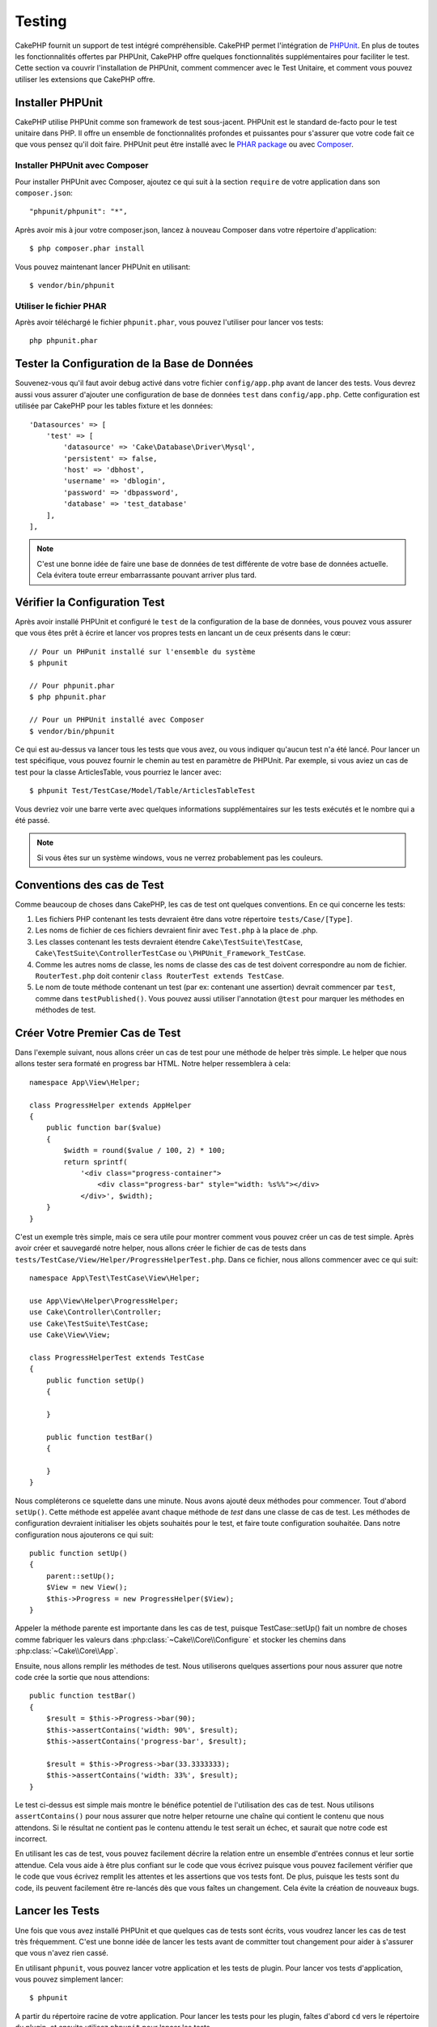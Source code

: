 Testing
#######

CakePHP fournit un support de test intégré compréhensible. CakePHP
permet l'intégration de `PHPUnit <http://phpunit.de>`_. En plus de toutes
les fonctionnalités offertes par PHPUnit, CakePHP offre quelques
fonctionnalités supplémentaires pour faciliter le test. Cette section va
couvrir l'installation de PHPUnit, comment commencer avec le Test Unitaire,
et comment vous pouvez utiliser les extensions que CakePHP offre.

Installer PHPUnit
=================

CakePHP utilise PHPUnit comme son framework de test sous-jacent. PHPUnit est le
standard de-facto pour le test unitaire dans PHP. Il offre un ensemble de
fonctionnalités profondes et puissantes pour s'assurer que votre code fait
ce que vous pensez qu'il doit faire. PHPUnit peut être installé avec
le `PHAR package <http://phpunit.de/#download>`_ ou avec
`Composer <http://getcomposer.org>`_.

Installer PHPUnit avec Composer
-------------------------------

Pour installer PHPUnit avec Composer, ajoutez ce qui suit à la section
``require`` de votre application dans son ``composer.json``::

    "phpunit/phpunit": "*",

Après avoir mis à jour votre composer.json, lancez à nouveau Composer dans votre
répertoire d'application::

    $ php composer.phar install

Vous pouvez maintenant lancer PHPUnit en utilisant::

    $ vendor/bin/phpunit

Utiliser le fichier PHAR
------------------------

Après avoir téléchargé le fichier ``phpunit.phar``, vous pouvez l'utiliser pour
lancer vos tests::

    php phpunit.phar

Tester la Configuration de la Base de Données
=============================================

Souvenez-vous qu'il faut avoir debug activé dans votre fichier ``config/app.php``
avant de lancer des tests. Vous devrez aussi vous
assurer d'ajouter une configuration de base de données ``test`` dans
``config/app.php``. Cette configuration est utilisée par CakePHP pour les
tables fixture et les données::

    'Datasources' => [
        'test' => [
            'datasource' => 'Cake\Database\Driver\Mysql',
            'persistent' => false,
            'host' => 'dbhost',
            'username' => 'dblogin',
            'password' => 'dbpassword',
            'database' => 'test_database'
        ],
    ],

.. note::

    C'est une bonne idée de faire une base de données de test différente de
    votre base de données actuelle. Cela évitera toute erreur embarrassante
    pouvant arriver plus tard.

Vérifier la Configuration Test
==============================

Après avoir installé PHPUnit et configuré le ``test`` de la configuration de
la base de données, vous pouvez vous assurer que vous êtes prêt à écrire et
lancer vos propres tests en lancant un de ceux présents dans le cœur::

    // Pour un PHPunit installé sur l'ensemble du système
    $ phpunit

    // Pour phpunit.phar
    $ php phpunit.phar

    // Pour un PHPUnit installé avec Composer
    $ vendor/bin/phpunit

Ce qui est au-dessus va lancer tous les tests que vous avez, ou vous indiquer
qu'aucun test n'a été lancé. Pour lancer un test spécifique, vous pouvez fournir
le chemin au test en paramètre de PHPUnit. Par exemple, si vous aviez un cas
de test pour la classe ArticlesTable, vous pourriez le lancer avec::

    $ phpunit Test/TestCase/Model/Table/ArticlesTableTest

Vous devriez voir une barre verte avec quelques informations supplémentaires sur
les tests exécutés et le nombre qui a été passé.

.. note::

    Si vous êtes sur un système windows, vous ne verrez probablement pas les
    couleurs.

Conventions des cas de Test
===========================

Comme beaucoup de choses dans CakePHP, les cas de test ont quelques
conventions. En ce qui concerne les tests:

#. Les fichiers PHP contenant les tests devraient être dans votre répertoire
   ``tests/Case/[Type]``.
#. Les noms de fichier de ces fichiers devraient finir avec ``Test.php`` à la
   place de .php.
#. Les classes contenant les tests devraient étendre ``Cake\TestSuite\TestCase``,
   ``Cake\TestSuite\ControllerTestCase`` ou ``\PHPUnit_Framework_TestCase``.
#. Comme les autres noms de classe, les noms de classe des cas de test doivent
   correspondre au nom de fichier. ``RouterTest.php`` doit contenir
   ``class RouterTest extends TestCase``.
#. Le nom de toute méthode contenant un test (par ex: contenant une assertion)
   devrait commencer par ``test``, comme dans ``testPublished()``.
   Vous pouvez aussi utiliser l'annotation ``@test`` pour marquer les méthodes
   en méthodes de test.

Créer Votre Premier Cas de Test
===============================

Dans l'exemple suivant, nous allons créer un cas de test pour une méthode de
helper très simple. Le helper que nous allons tester sera formaté en progress
bar HTML. Notre helper ressemblera à cela::

    namespace App\View\Helper;

    class ProgressHelper extends AppHelper
    {
        public function bar($value)
        {
            $width = round($value / 100, 2) * 100;
            return sprintf(
                '<div class="progress-container">
                    <div class="progress-bar" style="width: %s%%"></div>
                </div>', $width);
        }
    }

C'est un exemple très simple, mais ce sera utile pour montrer comment vous
pouvez créer un cas de test simple. Après avoir créer et sauvegardé notre
helper, nous allons créer le fichier de cas de tests dans
``tests/TestCase/View/Helper/ProgressHelperTest.php``. Dans ce fichier, nous
allons commencer avec ce qui suit::

    namespace App\Test\TestCase\View\Helper;

    use App\View\Helper\ProgressHelper;
    use Cake\Controller\Controller;
    use Cake\TestSuite\TestCase;
    use Cake\View\View;

    class ProgressHelperTest extends TestCase
    {
        public function setUp()
        {

        }

        public function testBar()
        {

        }
    }

Nous compléterons ce squelette dans une minute. Nous avons ajouté deux
méthodes pour commencer. Tout d'abord ``setUp()``. Cette méthode est
appelée avant chaque méthode de *test* dans une classe de cas de test.
Les méthodes de configuration devraient initialiser les objets souhaités
pour le test, et faire toute configuration souhaitée. Dans notre configuration
nous ajouterons ce qui suit::

    public function setUp()
    {
        parent::setUp();
        $View = new View();
        $this->Progress = new ProgressHelper($View);
    }

Appeler la méthode parente est importante dans les cas de test, puisque
TestCase::setUp() fait un nombre de choses comme fabriquer les valeurs
dans :php:class:`~Cake\\Core\\Configure` et stocker les chemins dans
:php:class:`~Cake\\Core\\App`.

Ensuite, nous allons remplir les méthodes de test. Nous utiliserons quelques
assertions pour nous assurer que notre code crée la sortie que nous attendions::

    public function testBar()
    {
        $result = $this->Progress->bar(90);
        $this->assertContains('width: 90%', $result);
        $this->assertContains('progress-bar', $result);

        $result = $this->Progress->bar(33.3333333);
        $this->assertContains('width: 33%', $result);
    }

Le test ci-dessus est simple mais montre le bénéfice potentiel de l'utilisation
des cas de test. Nous utilisons ``assertContains()`` pour nous assurer que
notre helper retourne une chaîne qui contient le contenu que nous attendons.
Si le résultat ne contient pas le contenu attendu le test serait un échec, et
saurait que notre code est incorrect.

En utilisant les cas de test, vous pouvez facilement décrire la relation entre
un ensemble d'entrées connus et leur sortie attendue. Cela vous aide à être
plus confiant sur le code que vous écrivez puisque vous pouvez facilement
vérifier que le code que vous écrivez remplit les attentes et les assertions
que vos tests font. De plus, puisque les tests sont du code, ils peuvent
facilement être re-lancés dès que vous faîtes un changement. Cela évite
la création de nouveaux bugs.

.. _running-tests:

Lancer les Tests
================

Une fois que vous avez installé PHPUnit et que quelques cas de tests sont
écrits, vous voudrez lancer les cas de test très fréquemment. C'est une
bonne idée de lancer les tests avant de committer tout changement pour aider
à s'assurer que vous n'avez rien cassé.

En utilisant ``phpunit``, vous pouvez lancer votre application et les tests de
plugin. Pour lancer vos tests d'application, vous pouvez simplement lancer::

    $ phpunit

A partir du répertoire racine de votre application. Pour lancer les tests pour
les plugin, faîtes d'abord ``cd`` vers le répertoire du plugin, et ensuite
utilisez ``phpunit`` pour lancer les tests.

Filtrer les cas de test
-----------------------

Quand vous avez des cas de test plus larges, vous voulez souvent lancer
un sous-ensemble de méthodes de test quand vous essayez de travailler sur un
cas unique d'échec. Avec l'exécuteur cli vous pouvez utiliser une option pour
filtrer les méthodes de test::

    $ phpunit --filter testSave Test/TestCase/Model/Table/ArticlesTableTest

Le paramètre filter est utilisé commme une expression régulière sensible à la
casse pour filtrer les méthodes de test à lancer.

Générer une couverture de code
------------------------------

Vous pouvez générer un rapport de couverture de code à partir d'une ligne de
commande en utilisant les outils de couverture de code intégrés dans PHPUnit.
PHPUnit va générer un ensemble de fichiers en HTML statique contenant les
résultats de la couverture. Vous pouvez générer une couverture pour un cas de
test en faisant ce qui suit::

    $ phpunit --coverage-html webroot/coverage Test/TestCase/Model/Table/ArticlesTableTest

Cela mettra la couverture des résultats dans le répertoire webroot de votre
application. Vous pourrez voir les résultats en allant à
``http://localhost/votre_app/coverage``.

Combiner les Suites de Test pour les plugins
--------------------------------------------

Souvent, votre application sera composé de plusieurs plugins. Dans ces situations,
il peut être assez fastidieux d'effectuer des tests pour chaque plugin. Vous pouvez
faire des tests pour chaque plugins qui composent votre application en ajoutant
une section ``<testsuite>`` supplémentaire au fichier ``phpunit.xml`` de votre
application::

    <testsuites>
        <testsuite name="App Test Suite">
            <directory>./Test/TestCase</directory>
        </testsuite>

        <!-- Ajouter vos plugins -->
        <testsuite name="Forum plugin">
            <directory>./plugins/Forum/Test/TestCase</directory>
        </testsuite>
    </testsuites>

Les tests supplémentaires ajoutés à l'élément ``<testsuites>`` seront exécutés
automatiquement quand quand vous utiliserez ``phpunit``.

Les Callbacks du Cycle de vie des cas de Test
=============================================

Les cas de Test ont un certain nombre de callbacks de cycle de vue que vous
pouvez utiliser quand vous faîtes les tests:

* ``setUp`` est appelé avant chaque méthode de test. Doit être utilisé pour
  créer les objets qui vont être testés, et initialiser toute donnée pour le
  test. Toujours se rappeler d'appeler ``parent::setUp()``.
* ``tearDown`` est appelé après chaque méthode de test. Devrait être utilisé
  pour nettoyer une fois que le test est terminé. Toujours se rappeler
  d'appeler ``parent::tearDown()``.
* ``setupBeforeClass`` est appelé une fois avant que les méthodes de test
  aient commencées dans un cas.
  Cette méthode doit être *statique*.
* ``tearDownAfterClass`` est appelé une fois après que les méthodes de test
  ont commencé dans un cas.
  Cette méthode doit être *statique*.

.. _test-fixtures:

Fixtures
========

Quand on teste du code qui dépend de models et d'une base de données, on
peut utiliser les **fixtures** comme une façon de générer
temporairement des tables de données chargées avec des données d'exemple
qui peuvent être utilisées par le test. Le bénéfice de l'utilisation de
fixtures est que votre test n'a aucune chance d'abimer les données
de l'application qui tourne. De plus, vous pouvez commencer à tester
votre code avant de développer réellement en live le contenu pour
une application.

CakePHP utilise la connexion nommée ``test`` dans votre fichier de
configuration ``config/datasources.php`` Si la connexion n'est pas
utilisable, une exception sera levée et vous ne serez pas capable
d'utiliser les fixtures de la base de données.

CakePHP effectue ce qui suit pendant le chemin d'une fixture basée sur un cas
de test:

#. Crée les tables pour chacun des fixtues necéssaires.
#. Remplit les tables avec les données, si les données sont fournis dans la fixture.
#. Lance les méthodes de test.
#. Vide les tables de fixture.
#. Retire les tables de fixture de la base de données.

Connexions de Test
------------------

Par défaut, CakePHP va faire un alias pour chaque connexion de votre application.
Chaque connexion définie dans le bootstrap de votre application qui ne commence
pas avec ``test_`` va avoir un alias avec le prefix ``test_`` de créé. Les alias
de connexion assurent que vous n'utiliserez pas accidentellement la mauvaise
connexion en cas de test. Les alias de connexion sont transparents pour le reste
de votre application. Par exemple, si vous utilisez la connexion 'default', à la
place, vous obtiendrez la connexion ``test`` en cas de test. Si vous utilisez la
connexion 'replica', la suite de tests va tenter d'utiliser 'test_replica'.

Créer les fixtures
------------------

A la création d'une fixture, vous pouvez définir principalement deux choses:
comment la table est créée (quels champs font partie de la table), et quels
enregistrements seront remplis initialement dans la table. Créons notre
première fixture, qui sera utilisée pour tester notre propre model Article.
Créez un fichier nommé ``ArticlesFixture.php`` dans votre répertoire
``tests/Fixture`` avec le contenu suivant::

    namespace App\Test\Fixture;

    use Cake\TestSuite\Fixture\TestFixture;

    class ArticlesFixture extends TestFixture
    {

          // Facultatif. Définissez cette variable pour charger des fixtures avec
          // une base de données de test différente.
          public $connection = 'test';

          public $fields = [
              'id' => ['type' => 'integer'],
              'title' => ['type' => 'string', 'length' => 255, 'null' => false],
              'body' => 'text',
              'published' => ['type' => 'integer', 'default' => '0', 'null' => false],
              'created' => 'datetime',
              'updated' => 'datetime',
              '_constraints' => [
                'primary' => ['type' => 'primary', 'columns' => ['id']]
              ]
          ];
          public $records = [
              [
                  'id' => 1,
                  'title' => 'First Article',
                  'body' => 'First Article Body',
                  'published' => '1',
                  'created' => '2007-03-18 10:39:23',
                  'updated' => '2007-03-18 10:41:31'
              ],
              [
                  'id' => 2,
                  'title' => 'Second Article',
                  'body' => 'Second Article Body',
                  'published' => '1',
                  'created' => '2007-03-18 10:41:23',
                  'updated' => '2007-03-18 10:43:31'
              ],
              [
                  'id' => 3,
                  'title' => 'Third Article',
                  'body' => 'Third Article Body',
                  'published' => '1',
                  'created' => '2007-03-18 10:43:23',
                  'updated' => '2007-03-18 10:45:31'
              ]
          ];
     }

La propriété ``$connection`` définit la source de données que la fixture
va utiliser. Si votre application utilise plusieurs sources de données, vous
devriez faire correspondre les fixtures avec les sources de données du model,
mais préfixé avec ``test_``.
Par exemple, si votre model utilise la source de données ``mydb``, votre
fixture devra utiliser la source de données ``test_mydb``. Si la connexion
``test_mydb`` n'existe pas, vos models vont utiliser la source de données
``test`` par défaut. Les sources de données de fixture doivent être préfixées
par ``test`` pour réduire la possibilité de trucher accidentellement toutes
les données de votre application quand vous lancez des tests.

Nous utilisons ``$fields`` pour spécifier les champs qui feront parti de cette
table, et comment ils sont définis. Le format utilisé pour définir ces champs
est le même qu'utilisé avec :php:class:`CakeSchema`. Les clés disponibles pour
la définition de la table sont:

``type``
    Type de données interne à CakePHP. Actuellement supportés:
    - ``string``: redirige vers ``VARCHAR``.
    - ``uuid``: redirige vers ``UUID``
    - ``text``: redirige vers ``TEXT``.
    - ``integer``: redirige vers ``INT``.
    - ``biginteger``: redirige vers ``BIGINTEGER``
    - ``decimal``: redirige vers ``DECIMAL``
    - ``float``: redirige vers ``FLOAT``.
    - ``datetime``: redirige vers ``DATETIME``.
    - ``timestamp``: redirige vers ``TIMESTAMP``.
    - ``time``: redirige vers ``TIME``.
    - ``date``: redirige vers ``DATE``.
    - ``binary``: redirige vers ``BLOB``.
fixed
    Utilisé avec les types ``string`` pour créer des colonnes de type ``CHAR`` dans
    les plates-formes qui les supportent.
length
    Défini à la longueur spécifique que le champ doit prendre.
precision
    Défini le nombre de décimales utilisées sur les champs ``float`` et ``decimal``.
null
    Défini soit à ``true`` (pour permettre les NULLs) soit à ``false`` (pour
    ne pas permettre les NULLs).
default
    Valeur par défaut que le champ prend.

Nos pouvons définir un ensemble d'enregistrements qui seront remplis après que
la table de fixture est crée. Le format est directement fairly forward,
``$records`` est un tableau d'enregistrements. Chaque item dans ``$records``
devrait être une unique ligne. A l'intérieur de chaque ligne, il devrait y
avoir un tableau associatif des colonnes et valeurs pour la ligne. Gardez juste
à l'esprit que chaque enregistrement dans le tableau $records doit avoir une
clé pour **chaque** champ spécifié dans le tableau ``$fields``. Si un champ
pour un enregistrement particulier a besoin d'avoir une valeur ``null``,
spécifiez juste la valeur de cette clé à ``null``.

Les données dynamiques et les fixtures
--------------------------------------

Depuis que les enregistrements pour une fixture sont déclarées en propriété
de classe, vous ne pouvez pas facilement utiliser les fonctions ou autres
données dynamiques pour définir les fixtures. Pour résoudre ce problème,
vous pouvez définir ``$records`` dans la fonction init() de votre fixture. Par
exemple, si vous voulez tous les timestamps crées et mis à jours pour
refléter la date d'aujourd'hui, vous pouvez faire ce qui suit::

    namespace App\Test\Fixture;

    use Cake\TestSuite\Fixture\TestFixture;

    class ArticlesFixture extends TestFixture
    {

        public $fields = [
            'id' => ['type' => 'integer'],
            'title' => ['type' => 'string', 'length' => 255, 'null' => false],
            'body' => 'text',
            'published' => ['type' => 'integer', 'default' => '0', 'null' => false],
            'created' => 'datetime',
            'updated' => 'datetime',
            '_constraints' => [
                'primary' => ['type' => 'primary', 'columns' => ['id']],
            ]
        ];

        public function init()
        {
            $this->records = [
                [
                    'id' => 1,
                    'title' => 'First Article',
                    'body' => 'First Article Body',
                    'published' => '1',
                    'created' => date('Y-m-d H:i:s'),
                    'updated' => date('Y-m-d H:i:s'),
                ],
            ];
            parent::init();
        }
    }

Quand vous surchargez ``init()``, rappelez-vous juste de toujours appeler
``parent::init()``.

Importer les informations de table et les enregistrements
---------------------------------------------------------

Votre application peut avoir déjà des models travaillant avec des données
réelles associées à eux, et vous pouvez décider de tester votre application
avec ces données. Ce serait alors un effort dupliqué pour avoir à définir
une définition de table et/ou des enregistrements sur vos fixtures.
Heureusement, il y a une façon pour vous de définir cette définition de
table et/ou d'enregistrements pour une fixture particulière venant d'un
model existant ou d'une table existante.

Commençons par un exemple. Imaginons que vous ayez un model nommé Article
disponible dans votre application (qui est lié avec une table nommée
articles), on changerait le fixture donné dans la section précédente
(``tests/Fixture/ArticlesFixture.php``) en ce qui suit::

    class ArticlesFixture extends TestFixture
    {
        public $import = ['table' => 'articles']
    }

Si vous voulez utiliser une autre connexion, utilisez::

    class ArticlesFixture extends TestFixture
    {
        public $import = ['table' => 'articles', 'connection' => 'other'];
    }

Vous pouvez naturellement importer la définition de votre table à partir d'un
model/d'une table existante, mais vous avez vos enregistrements directement
définis dans le fixture comme il a été montré dans la section précédente.
Par exemple::

    class ArticlesFixture extends TestFixture
    {
        public $import = ['table' => 'articles'];
        public $records = [
            [
              'id' => 1,
              'title' => 'First Article',
              'body' => 'First Article Body',
              'published' => '1',
              'created' => '2007-03-18 10:39:23',
              'updated' => '2007-03-18 10:41:31'
            ],
            [
              'id' => 2,
              'title' => 'Second Article',
              'body' => 'Second Article Body',
              'published' => '1',
              'created' => '2007-03-18 10:41:23',
              'updated' => '2007-03-18 10:43:31'
            ],
            [
              'id' => 3,
              'title' => 'Third Article',
              'body' => 'Third Article Body',
              'published' => '1',
              'created' => '2007-03-18 10:43:23',
              'updated' => '2007-03-18 10:45:31'
            ]
        ];
    }

Vous ne pouvez pas charger/créer tout type de schéma dans une fixture. Ceci est
utile si vous avez déjà une configuration de base de données de test, avec toutes
les tables vides créés. En définissant ni ``$fields`` ni ``$import``, une fixture
va seulement inserer ces enregistrements et tronquer les enregistrements sur
chaque méthode de test.

Charger les fixtures dans vos cas de test
-----------------------------------------

Après avoir créé vos fixtures, vous voudrez les utiliser dans vos cas de test.
Dans chaque cas de test vous devriez charger les fixtures dont vous aurez
besoin. Vous devriez charger une fixture pour chaque model qui aura une requête
lancée contre elle. Pour charger les fixtures, vous définissez la propriété
``$fixtures`` dans votre model::

    class ArticleTest extends TestCase
    {
        public $fixtures = ['app.articles', 'app.comments'];
    }

Ce qui est au-dessus va charger les fixtures d'Article et de Comment à partir
du répertoire de fixture de l'application. Vous pouvez aussi charger les
fixtures à partir du cœur de CakePHP ou des plugins::

    class ArticlesTest extends TestCase
    {
        public $fixtures = ['plugin.debug_kit.articles', 'core.comments'];
    }

Utiliser le préfixe ``core`` va charger les fixtures à partir de CakePHP, et
utiliser un nom de plugin en préfixe chargera le fixture à partir d'un plugin
nommé.

Vous pouvez contrôler quand vos fixtures sont chargés en configurant
:php:attr:`Cake\\TestSuite\\TestCase::$autoFixtures` à ``false`` et plus tard
les charger en utilisant :php:meth:`Cake\\TestSuite\\TestCase::loadFixtures()`::

    class ArticlesTest extends TestCase
    {
        public $fixtures = ['app.articles', 'app.comments'];
        public $autoFixtures = false;

        public function testMyFunction()
        {
            $this->loadFixtures('Article', 'Comment');
        }
    }

Vous pouvez charger les fixtures dans les sous-répertoires.
Utiliser plusieurs répertoires peut faciliter l'organisation de vos fixtures si
vous avez une application plus grande. Pour charger les fixtures dans les
sous-répertoires, incluez simplement le nom du sous-répertoire dans le nom de
la fixture::

    class ArticlesTableTest extends CakeTestCase
    {
        public $fixtures = ['app.blog/articles', 'app.blog/comments'];
    }

Dans l'exemple ci-dessus, les deux fixtures seront chargés à partir de
``tests/Fixture/blog/``.

Tester les classes Table
========================

Disons que nous avons déjà notre table Articles définie dans
``src/Model/Table/ArticlesTable.php``, qui ressemble à ceci::

    namespace App\Model\Table;

    use Cake\ORM\Table;
    use Cake\ORM\Query;

    class ArticlesTable extends Table
    {

        public function findPublished(Query $query, array $options)
        {
            $query->where([
                $this->alias() . '.published' => 1
            ]);
            return $query;
        }
    }

Nous voulons maintenant configurer un test qui va utiliser la définition du
model, mais à travers les fixtures, pour tester quelques fonctionnalités dans
le model. Le test suite de CakePHP charge un petit ensemble minimum de fichiers
(pour garder les test isolés), ainsi nous devons commencer par charger notre
model - dans ce cas le model Article que nous avons déjà défini.

Créons maintenant un fichier nommé ``ArticlesTableTest.php`` dans notre
répertoire ``tests/TestCase/Model/Table``, avec les contenus suivants::

    namespace App\Test\TestCase\Model\Table;

    use App\Model\Table\ArticlesTable;
    use Cake\ORM\TableRegistry;
    use Cake\TestSuite\TestCase;

    class ArticlesTableTest extends TestCase
    {
        public $fixtures = ['app.articles'];
    }

Dans notre variable de cas de test ``$fixtures``, nous définissons l'ensemble
des fixtures que nous utiliserons. Vous devriez vous rappeler d'inclure tous
les fixtures qui vont avoir des requêtes lancées contre elles.

Créer une Méthode de Test
-------------------------

Ajoutons maintenant une méthode pour tester la fonction published() dans le
model Article. Modifions le fichier
``tests/TestCase/Model/Table/ArticlesTableTest.php`` afin qu'il ressemble
maintenant à ceci::

    namespace App\Test\TestCase\Model\Table;

    use App\Model\Table\ArticlesTable;
    use Cake\ORM\TableRegistry;
    use Cake\TestSuite\TestCase;

    class ArticlesTableTest extends TestCase
    {
        public $fixtures = ['app.articles'];

        public function setUp()
        {
            parent::setUp();
            $this->Articles = TableRegistry::get('Articles');
        }

        public function testFindPublished()
        {
            $query = $this->Articles->find('published');
            $this->assertInstanceOf('Cake\ORM\Query', $query);
            $result = $query->hydrate(false)->toArray();
            $expected = [
                ['id' => 1, 'title' => 'First Article'],
                ['id' => 2, 'title' => 'Second Article'],
                ['id' => 3, 'title' => 'Third Article']
            ];

            $this->assertEquals($expected, $result);
        }
    }

Vous pouvez voir que nous avons ajouté une méthode appelée ``testPublished()``.
Nous commençons par créer une instance de notre model ``Article``, et lançons
ensuite notre méthode ``published()``. Dans ``$expected``, nous définissons
ce que nous en attendons, ce qui devrait être le résultat approprié (que nous
connaissons depuis que nous avons défini quels enregistrements sont remplis
initialement dans la table articles.). Nous testons que les résultats
correspondent à nos attentes en utilisant la méthode ``assertEquals``.
Regarder la section sur les :ref:`running-tests` pour plus d'informations
sur la façon de lancer les cas de test.

Méthodes de Mocking des models
------------------------------

Il y aura des fois où vous voudrez mock les méhodes sur les models quand vous
les testez. Vous devrez utiliser ``getMockForModel`` pour créer les mocks de
test des models. Cela évite des problèmes avec les reflected properties that
normal mocks have::

    public function testSendingEmails()
    {
        $model = $this->getMockForModel('EmailVerification', ['send']);
        $model->expects($this->once())
            ->method('send')
            ->will($this->returnValue(true));

        $model->verifyEmail('test@example.com');
    }

.. _integration-testing:

Test d'intégrations des Controllers
===================================

Alors que vous pouvez tester les controller de la même manière que les Helpers,
Models et Components, CakePHP offre une classe spécialisée ``IntegrationTestCase``.
L'utilisation de cette classe en tant que classe de base pour les cas de test de
votre controller vous permet de mettre plus facilement en place des tests
d'intégration pour vos controllers.

Si vous n'êtes pas familiés avec les tests d'intégrations, il s'agit d'une
approche de test qui rend facile à tester plusieurs éléments en même temps. Les
fonctionnalités de test d'intégration dans CakePHP simulent une requête HTTP à
traiter par votre application. Par exemple, tester vos controllers impactera
les Models, Components et Helpers qui auraient été invoqués suite à une requête
HTTP. Cela vous permet d'écrire des tests au plus haut niveau de votre
application en impactant sur chacun de ses travaux.

Disons que vous avez un controller typique Articles, et son model
correspondant. Le code du controller ressemble à ceci::

    namespace App\Controller;

    use App\Controller\AppController;

    class ArticlesController extends AppController
    {
        public $helpers = ['Form', 'Html'];

        public function index($short = null)
        {
            if (!empty($this->request->data)) {
                $article = $this->Articles->newEntity($this->request->data);
                $this->Articles->save($article);
            }
            if (!empty($short)) {
                $result = $this->Article->find('all', [
                    'fields' => ['id', 'title']
                ]);
            } else {
                $result = $this->Article->find();
            }

            $this->set([
                'title' => 'Articles',
                'articles' => $result
            ]);
        }
    }

Créez un fichier nommé ``ArticlesControllerTest.php`` dans votre répertoire
``tests/TestCase/Controller`` et mettez ce qui suit à l'intérieur::

    namespace App\Test\TestCase\Controller;

    use Cake\ORM\TableRegistry;
    use Cake\TestSuite\IntegrationTestCase;

    class ArticlesControllerTest extends IntegrationTestCase
    {
        public $fixtures = ['app.articles'];

        public function testIndex()
        {
            $this->get('/articles?page=1');

            $this->assertResponseOk();
            // D'autres asserts.
        }

        public function testIndexQueryData()
        {
            $this->get('/articles?page=1');

            $this->assertResponseOk();
            // D'autres asserts.
        }

        public function testIndexShort()
        {
            $this->get('/articles/index/short');

            $this->assertResponseOk();
            $this->assertResponseContains('Articles');
            // D'autres asserts.
        }

        public function testIndexPostData()
        {
            $data = [
                'user_id' => 1,
                'published' => 1,
                'slug' => 'new-article',
                'title' => 'New Article',
                'body' => 'New Body'
            ];
            $this->post('/articles/add', $data);

            $this->assertResponseOk();
            $articles = TableRegistry::get('Articles');
            $query = $articles->find()->where(['title' => $data['title']]);
            $this->assertEquals(1, $query->count());
        }
    }

Cet exemple montre quelques façons d'utiliser l'envoi de requête et quelques
assertions qu'intègre ``IntegrationTestCase``. Avant de pouvoir utiliser les
assertions, vous aurez besoin de simulez une requête. Vous pouvez utilisez
l'une des méthodes suivantes pour simuler une requête:

* ``get()`` Sends a GET request.
* ``post()`` Sends a POST request.
* ``put()`` Sends a PUT request.
* ``delete()`` Sends a DELETE request.
* ``patch()`` Sends a PATCH request.

Toutes les méthodes exceptées ``get()`` and ``delete()`` acceptent un second
paramètre qui vous permet de saisir le corp d'une requête. Après avoir émis
une requête, vous pouvez utiliser les différents assertions que fournis
``IntegrationTestCase`` ou PHPUnit afin de vous assurer que votre requête
possède de correctes effets secondaires.

Configurer la Requête
---------------------

La classe ``IntegrationTestCase`` intègre de nombreux helpers pour faciliter
la configuration des requêtes que vous allez envoyer à votre controller::

    // Définit des cookies
    $this->cookie('name', 'Uncle Bob');

    // Définit des données de session
    $this->session(['Auth.User.id', 1]);

    // Configure les en-têtes
    $this->configRequest([
        'headers' => ['Accept' => 'application/json']
    ]);

Les états de ces helpers définis par ces méthodes est remis à zéro dans la
méthode ``tearDown``.

.. _testing-authentication:

Tester des Actions Protégées par AuthComponent
----------------------------------------------

Si vous utilisez ``AuthComponent``, vous aurez besoin de simuler les données
de session utilisées par AuthComponent pour valider l'identité d'un utilisateur.
Pour ce faire, vous pouvez utiliser les méthodes de helper fournies par
``IntegrationTestCase``. En admettant que vous ayez un ``ArticlesController``
qui contient une méthode add, et que cette méthode nécessite une
authentification, vous pourriez écrire les tests suivants::

    public function testAddUnauthenticatedFails()
    {
        // Pas de données de session définies.
        $this->get('/articles/add');

        $this->assertRedirect(['controller' => 'Users', 'action' => 'login']);
    }

    public function testAddAuthenticated()
    {
        // Défini des données de session
        $this->session([
            'Auth' => [
                'User' => [
                    'id' => 1,
                    'username' => 'testing',
                    // autres clés.
                ]
            ]
        ]);
        $this->get('/articles/add');

        $this->assertResponseOk();
        // Autres assertions.
    }

Méthodes d'Assertion
--------------------

La classe ``IntegrationTestCase`` vous fournis de nombreuses méthodes
d'assertions afin de tester plus simplement les réponses. Quelques exemples::

    // Vérifie pour un code de réponse 2xx
    $this->assertResponseOk();

    // Vérifie pour un code de réponse 4xx
    $this->assertResponseError();

    // Vérifie pour un code de réponse 5xx
    $this->assertResponseFailure();

    // Vérifie un code de réponse spécifique, par exemple 200
    $this->assertResponseCode(200);

    // Vérifie l'en-tête Location
    $this->assertRedirect(['controller' => 'Articles', 'action' => 'index']);

    // Vérifie qu'aucun en-tête Location n'a été envoyé
    $this->assertNoRedirect();

    // Vérifie que le contenu de la réponse n'est pas vide
    $this->assertResponseNotEmpty();

    // Vérifie que le contenu de la réponse est vide
    $this->assertResponseEmpty();

    // Vérifie le contenu de la réponse
    $this->assertResponseEquals('Yeah!');

    // Vérifie un contenu partiel de la réponse
    $this->assertResponseContains('You won!');

    // Vérifie le layout
    $this->assertLayout('default');

    // Vérifie quel Template a été rendu.
    $this->assertTemplate('index');

    // Vérifie les données de la session
    $this->assertSession(1, 'Auth.User.id');

    // Vérifie l'entête de la réponse.
    $this->assertHeader('Content-Type', 'application/json');

    // Vérifie le contenu d'une variable.
    $this->assertEquals('jose', $this->viewVariable('user.username'));

    // Vérifie les cookies.
    $this->assertEquals('1', $this->cookies());


Tester un Controller dont la Réponse est au format JSON
-------------------------------------------------------

JSON est un format sympa et courant à utiliser quand on construit un service web.
Tester les endpoints de votre service web est très simple avec CakePHP. Commençons
par un exemple de controller simple qui répond en JSON::

    class MarkersController extends AppController
    {
        public $components = ['RequestHandler'];

        public function view($id)
        {
            $marker = $this->Markers->get($id);
            $this->set([
                '_serialize' => ['marker'],
                'marker' => $marker,
            ]);
        }
    }

Maintenant créons un fichier ``tests/TestCase/Controller/MarkersControllerTest.php``
et assurons nous que notre service web retourne une réponse appropriée::

    class MarkersControllerTest extends IntegrationTestCase
    {

        public function testGet()
        {
            $this->configRequest([
                'headers' => ['Accept' => 'application/json']
            ]);
            $result = $this->get('/markers/view/1.json');

            // Vérifie que le code de réponse est 200
            $this->assertResponseOk();

            $expected = [
                ['id' => 1, 'lng' => 66, 'lat' => 45],
            ];
            $expected = json_encode($expected, JSON_PRETTY_PRINT);
            $this->assertEquals($expected, $this->_response->body());
        }
    }

Nous utilisons l'option ``JSON_PRETTY_PRINT`` comme le fait CakePHP à partir de
la classe JsonView. Ce dernier utilise cette option quand le mode ``debug`` est
activé. Vous pouvez utiliser ceci afin que votre test marche dans les deux cas::

    json_encode($data, Configure::read('debug') ? JSON_PRETTY_PRINT : 0);


Tester les Views
================

Généralement, la plupart des applications ne va pas directement tester leur
code HTML. Faire ça donne souvent des résultats fragiles, il est difficile de
maintenir les suites de test qui sont sujet à se casser. En écrivant des
tests fonctionnels en utilisant :php:class:`ControllerTestCase`, vous
pouvez inspecter le contenu de la vue rendue en configurant l'option
``return`` à 'view'. Alors qu'il est possible de tester le contenu de la vue
en utilisant ControllerTestCase, un test d'intégration/vue plus robuste
et maintenable peut être effectué en utilisant des outils comme
`Selenium webdriver <http://seleniumhq.org>`_.


Tester les Components
=====================

Imaginons que nous avons un component appelé PagematronComponent dans notre
application. Ce component nous aide à paginer la valeur limite à travers tous
les controllers qui l'utilisent. Voici notre exemple de component localisé dans
``app/Controller/Component/PagematronComponent.php``::

    class PagematronComponent extends Component
    {
        public $controller = null;

        public function setController($controller)
        {
            $this->controller = $controller;
            // Assurez-vous que le contrôleur utilise la pagination.
            if (!isset($this->controller->paginate)) {
                $this->controller->paginate = [];
            }
        }

        public function startup(Event $event)
        {
            $this->setController($event->subject());
        }

        public function adjust($length = 'short')
        {
            switch ($length) {
                case 'long':
                    $this->controller->paginate['limit'] = 100;
                break;
                case 'medium':
                    $this->controller->paginate['limit'] = 50;
                break;
                default:
                    $this->controller->paginate['limit'] = 20;
                break;
            }
        }
    }

Maintenant nous pouvons écrire des tests pour nous assurer que notre paramètre
de pagination ``limit`` est défini correctement par la méthode ``adjust``
dans notre component. Nous créons le fichier
``tests/TestCase/Controller/Component/PagematronComponentTest.php``::

    namespace App\Test\TestCase\Controller\Component;

    use App\Controller\Component\PagematronComponent;
    use Cake\Controller\Controller;
    use Cake\Controller\ComponentCollection;
    use Cake\Network\Request;
    use Cake\Network\Response;

    class PagematronComponentTest extends TestCase
    {

        public $component = null;
        public $controller = null;

        public function setUp()
        {
            parent::setUp();
            // Configuration de notre component et de notre faux controller de test.
            $collection = new ComponentCollection();
            $this->component = new PagematronComponent($collection);

            $request = new Request();
            $response = new Response();
            $this->controller = $this->getMock(
                'Cake\Controller\Controller',
                [],
                [$request, $response]
            );
            $this->component->setController($this->controller);
        }

        public function testAdjust()
        {
            // Test de notre méthode avec différents paramètres.
            $this->component->adjust();
            $this->assertEquals(20, $this->controller->paginate['limit']);

            $this->component->adjust('medium');
            $this->assertEquals(50, $this->controller->paginate['limit']);

            $this->component->adjust('long');
            $this->assertEquals(100, $this->controller->paginate['limit']);
        }

        public function tearDown()
        {
            parent::tearDown();
            // Nettoie les variables quand les tests sont finis.
            unset($this->component, $this->controller);
        }
    }

Tester les Helpers
==================

Puisqu'un bon nombre de logique se situe dans les classes Helper, il est
important de s'assurer que ces classes sont couvertes par des cas de test.

Tout d'abord, nous créons un helper d'exemple à tester.
``CurrencyRendererHelper`` va nous aider à afficher les monnaies dans nos vues
et pour siplifier, il ne va avoir qu'une méthode ``usd()``::

    // src/View/Helper/CurrencyRendererHelper.php
    namespace App\View\Helper;

    use Cake\View\Helper;

    class CurrencyRendererHelper extends Helper
    {
        public function usd($amount)
        {
            return 'USD ' . number_format($amount, 2, '.', ',');
        }
    }

Ici nous définissons la décimale à 2 après la virgule, le séparateur de
décimal, le séparateur des centaines avec une virgule, et le nombre formaté
avec la chaîne 'USD' en préfixe.

Maintenant nous créons nos tests::

    // tests/TestCase/View/Helper/CurrencyRendererHelperTest.php

    namespace App\Test\TestCase\View\Helper;

    use App\View\Helper\CurrencyRendererHelper;
    use Cake\TestSuite\TestCase;
    use Cake\View\View;

    class CurrencyRendererHelperTest extends TestCase
    {

        public $helper = null;

        // Nous instancions notre helper
        public function setUp()
        {
            parent::setUp();
            $view = new View();
            $this->helper = new CurrencyRendererHelper($view);
        }

        // Test de la fonction usd()
        public function testUsd()
        {
            $this->assertEquals('USD 5.30', $this->helper->usd(5.30));

            // Nous devrions toujours avoir 2 chiffres après la virgule
            $this->assertEquals('USD 1.00', $this->helper->usd(1));
            $this->assertEquals('USD 2.05', $this->helper->usd(2.05));

            // Test du séparateur de milliers
            $this->assertEquals(
              'USD 12,000.70',
              $this->helper->usd(12000.70)
            );
        }
    }

Ici nous appelons ``usd()`` avec des paramètres différents et disons à test
suite de vérifier si les valeurs retournées sont égales à ce que nous en
attendons.

Sauvegardons cela et exécutons le test. Vous devriez voir une barre verte et
un message indiquant 1 passé et 4 assertions.

Créer les Test Suites
=====================

Si vous voulez que plusieurs de vos tests s'exécutent en même temps, vous pouvez
créer une suite de tests. Une suite de test est composée de plusieurs cas de test.
Vous pouvez créer des suites de tests dans le fichier ``phpunit.xml`` de votre
application, ou par la création de classes en utilisant ``CakeTestSuite``. Utiliser
``phpunit.xml`` est bien quand vous avez seulement besoin d'inclure/d'exclure
de simples règles pour définir votre suite de tests. Un exemple simple serait::

    <testsuites>
      <testsuite name="Models">
        <directory>src/Model</directory>
        <file>src/Service/UserServiceTest.php</file>
        <exclude>src/Model/Cloud/ImagesTest.php</exclude>
      </testsuite>
    </testsuites>

``CakeTestSuite`` propose plusieurs méthodes pour créer facilement des suites de
tests basé sur le système de fichiers. Il vous permet d'exécuter n'importe quel
code que vous voulez pour préparer votre suite de test. Si nous voulions créer
une suite de tests pour tous nos tests de modèles, nous pourrions créer le fichier
``tests/TestCase/AllModelTest.php``, et mettre le code suivant::

    class AllModelTest extends TestSuite
    {
        public static function suite() {
            $suite = new CakeTestSuite('All model tests');
            $suite->addTestDirectory(TESTS . 'Case/Model');
            return $suite;
        }
    }

Le code ci-dessus va grouper tous les cas de test trouvés dans le dossier
``tests/TestCase/Model/``. Pour ajouter un fichier individuel, utilisez
``$suite->addTestFile($filename);``. Vous pouvez ajouter de façon récursive
un répertoire pour tous les tests en utilisant::

    $suite->addTestDirectoryRecursive(TESTS . 'TestCase');

Ajouterait de façon récursive tous les cas de test dans le répertoire
``tests/TestCase/Model``.

Créer des Tests pour les Plugins
================================

Les Tests pour les plugins sont crées dans leur propre répertoire à
l'intérieur du dossier des plugins. ::

    /src
        /plugins
            /Blog
                /tests
                    /TestCase
                    /Fixture

Ils travaillent comme des tests normaux mais vous devrez vous souvenir
d'utiliser les conventions de nommage pour les plugins quand vous
importez des classes. Ceci est un exemple d'un testcase pour le model
``BlogPost`` à partir du chapitre des plugins de ce manuel.
Une différence par rapport aux autres test est dans la première
ligne où 'Blog.BlogPost' est importé. Vous devrez aussi préfixer
les fixtures de votre plugin avec ``plugin.blog.blog_posts``::

    namespace Blog\Test\TestCase\Model\Table;

    use Blog\Model\Table\BlogPostsTable;
    use Cake\TestSuite\TestCase;

    class BlogPostsTableTest extends TestCase
    {

        // Plugin fixtures located in /plugins/Blog/tests/Fixture/
        public $fixtures = ['plugin.blog.blog_posts'];

        public function testSomething()
        {
            // Test something.
        }
    }

Si vous voulez utiliser les fixtures de plugin dans les app tests, vous pouvez
y faire référence en utilisant la syntaxe ``plugin.pluginName.fixtureName``
dans le tableau ``$fixtures``.

Avant d'utiliser des fixtures assurez-vous que votre ``phpunit.xml``
contienne un listener (écouteur) pour les fixtures::

    <!-- Configure un listener pour les fixtures -->
    <listeners>
            <listener
            class="\Cake\TestSuite\Fixture\FixtureInjector"
            file="./vendor/cakephp/cakephp/src/TestSuite/Fixture/FixtureInjector.php">
                    <arguments>
                            <object class="\Cake\TestSuite\Fixture\FixtureManager" />
                    </arguments>
            </listener>
    </listeners>

Vous devez également vous assurer que vos fixtures sont chargeables.
vérifier que le code suivant est présent dans votre fichier ``composer.json`` ::

    "autoload-dev": {
        "psr-4": {
            "MyPlugin\\Test\\": "tests",
            "MyPlugin\\Test\\Fixture\\": "tests/Fixture"
        }
    }

.. note::

    N'oubliez pas de lancer ``composer.phar dumpautoload`` lorsque vous modifiez
    le mapping de l'autoloader.

Générer des Tests avec Bake
===========================

Si vous utilisez :doc:`bake </bake/usage>` pour
générer votre code, il va également générer le squelette de vos fichiers de tests.
Si vous avez besoin de re-générer le squelette de vos fichiers de tests, ou si
vous souhaitez générer le squelette de test pour le code que vous avez écrit, vous
pouvez utiliser ``bake``:

.. code-block:: bash

    bin/cake bake test <type> <name>

``<type>`` doit être une de ces options:

#. Entity
#. Table
#. Controller
#. Component
#. Behavior
#. Helper
#. Shell
#. Cell

``<name>`` doit être le nom de l'objet dont vous voulez générer le squelette de
tests.

Intégration avec Jenkins
========================

`Jenkins <http://jenkins-ci.org>`_ est un serveur d'intégration continu, qui
peut vous aider à automatiser l'exécution de vos cas de test. Cela aide à
s'assurer que tous les tests passent et que votre application est déjà
prête.

Intégrer une application CakePHP avec Jenkins est assez simple. Ce
qui suit suppose que vous avez déjà installé Jenkins sur un système \*nix,
et que vous êtes capable de l'administrer. Vous savez aussi comment créer des
jobs, et lancer des builds. Si vous n'êtes pas sur de tout cela,
réferez vous à la `documentation de Jenkins <http://jenkins-ci.org/>`_.

Créer un job
------------

Commençons par créer un job pour votre application, et connectons votre
répertoire afin que jenkins puisse accéder à votre code.

Ajouter une config de base de données de test
---------------------------------------------

Utiliser une base de données séparée juste pour Jenkins est généralement une
bonne idée, puisque cela évite au sang de couler et évite un certain nombre
de problèmes basiques. Une fois que vous avez crée une nouvelle base de données
dans un serveur de base de données auquel jenkins peut accéder (habituellement
localhost). Ajoutez une *étape de script shell* au build qui contient ce qui
suit:

.. code-block:: bash

    cat > config/app_local.php <<'CONFIG'
    <?php
    return [
        'Datasources' => [
            'test' => [
                'datasource' => 'Database/Mysql',
                'host'       => 'localhost',
                'database'   => 'jenkins_test',
                'username'   => 'jenkins',
                'password'   => 'cakephp_jenkins',
                'encoding'   => 'utf8'
            ]
        ]
    ];
    CONFIG

Ensuite, décommentez la ligne suivante dans votre fichier ``config/bootstrap.php``::

    //Configure::load('app_local', 'default');

En créant un fichier ``app_local.php``, vous avez un moyen facile de définir une
configuration spécifique pour Jenkins. Vous pouvez utiliser ce même fichier de
configuration pour remplacer tous les autres fichiers de configuration dont vous
avez besoin sur Jenkins.

Il est souvent une bonne idée de supprimer et re-créer la base de données avant
chaque build aussi. Cela vous évite des echecs de chaînes, où un buid cassé
entraîne l'echec des autres. Ajoutez une autre *étape de script shell* au build
qui contient ce qui suit::

    mysql -u jenkins -pcakephp_jenkins -e 'DROP DATABASE IF EXISTS jenkins_test; CREATE DATABASE jenkins_test';

Ajouter vos tests
-----------------

Ajoutez une autre *étape de script shell* à votre build. Dans cette étape,
lancez les tests pour votre application. Créer un fichier de log junit, ou
clover coverage est souvent un bonus sympa, puisqu'il vous donne une vue
graphique sympa des résultats de votre test:

.. code-block:: bash

    # Télécharger Composer s'il est manquant.
    test -f 'composer.phar' || curl -sS https://getcomposer.org/installer| php
    # Installer les dépendances.
    php composer.phar install
    vendor/bin/phpunit --log-junit junit.xml --coverage-clover clover.xml

Si vous utilisez le clover coverage, ou les résultats junit, assurez-vous de
les configurer aussi dans Jenkins. Ne pas configurer ces étapes signifiera
que vous ne verrez pas les résultats.

Lancer un build
---------------

Vous devriez être capable de lancer un build maintenant. Vérifiez la sortie de
la console et faites tous les changements necéssaires pour obtenir un build
précédent.



.. meta::
    :title lang=fr: Test
    :keywords lang=fr: phpunit,test database,database configuration,database setup,database test,public test,test framework,running one,test setup,de facto standard,pear,runners,array,databases,cakephp,php,integration
